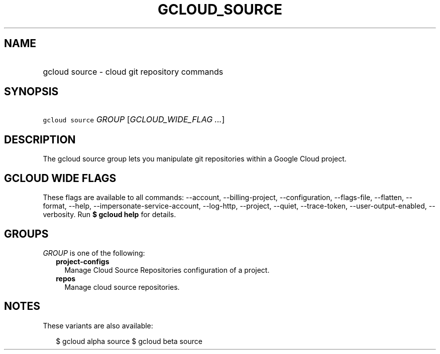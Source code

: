 
.TH "GCLOUD_SOURCE" 1



.SH "NAME"
.HP
gcloud source \- cloud git repository commands



.SH "SYNOPSIS"
.HP
\f5gcloud source\fR \fIGROUP\fR [\fIGCLOUD_WIDE_FLAG\ ...\fR]



.SH "DESCRIPTION"

The gcloud source group lets you manipulate git repositories within a Google
Cloud project.



.SH "GCLOUD WIDE FLAGS"

These flags are available to all commands: \-\-account, \-\-billing\-project,
\-\-configuration, \-\-flags\-file, \-\-flatten, \-\-format, \-\-help,
\-\-impersonate\-service\-account, \-\-log\-http, \-\-project, \-\-quiet,
\-\-trace\-token, \-\-user\-output\-enabled, \-\-verbosity. Run \fB$ gcloud
help\fR for details.



.SH "GROUPS"

\f5\fIGROUP\fR\fR is one of the following:

.RS 2m
.TP 2m
\fBproject\-configs\fR
Manage Cloud Source Repositories configuration of a project.

.TP 2m
\fBrepos\fR
Manage cloud source repositories.


.RE
.sp

.SH "NOTES"

These variants are also available:

.RS 2m
$ gcloud alpha source
$ gcloud beta source
.RE

